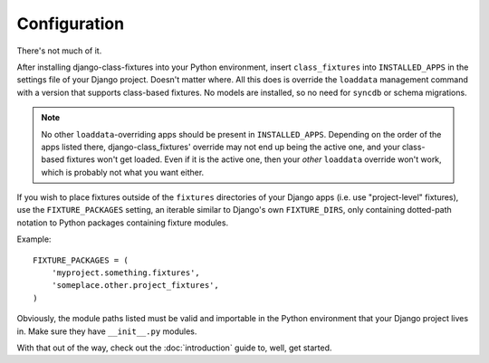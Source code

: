 Configuration
=============

There's not much of it.

After installing django-class-fixtures into your Python environment, insert
``class_fixtures`` into ``INSTALLED_APPS`` in the settings file of your Django
project. Doesn't matter where. All this does is override the ``loaddata``
management command with a version that supports class-based fixtures. No
models are installed, so no need for ``syncdb`` or schema migrations.

.. note:: No other ``loaddata``-overriding apps should be present in
    ``INSTALLED_APPS``. Depending on the order of the apps listed there,
    django-class_fixtures' override may not end up being the active one, and
    your class-based fixtures won't get loaded. Even if it is the active one,
    then your *other* ``loaddata`` override won't work, which is probably not
    what you want either.

If you wish to place fixtures outside of the ``fixtures`` directories of your
Django apps (i.e. use "project-level" fixtures), use the ``FIXTURE_PACKAGES``
setting, an iterable similar to Django's own ``FIXTURE_DIRS``, only containing
dotted-path notation to Python packages containing fixture modules.

Example::

    FIXTURE_PACKAGES = (
        'myproject.something.fixtures',
        'someplace.other.project_fixtures',
    )

Obviously, the module paths listed must be valid and importable in the Python
environment that your Django project lives in. Make sure they have
``__init__.py`` modules.

With that out of the way, check out the :doc:`introduction` guide to, well,
get started.
